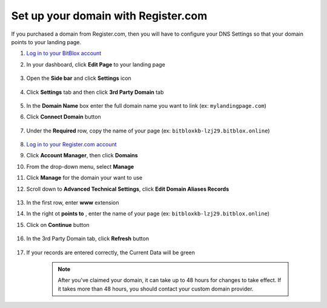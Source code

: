 ========
Set up your domain with Register.com
========


If you purchased a domain from Register.com, then you will have to configure your DNS Settings so that your domain points to your landing page.

		
.. contents::
    :local:
    :backlinks: top


	
1. `Log in to your BitBlox account <https://www.bitblox.me/welcome//>`__ 		
2. In your dashboard, click **Edit Page** to your landing page

    .. class:: screenshot

		|edit-my-landing-page-bitblox|

3. 	Open the **Side bar** and click **Settings** icon
	
	
    .. class:: screenshot

		|click-settings-bitblox|
	
	
4. Click **Settings** tab and then click **3rd Party Domain** tab


    .. class:: screenshot

		|click-3rd-party-domain-bitblox|


5. In the **Domain Name** box enter the full domain name you want to link (ex: ``mylandingpage.com``) 
6. Click **Connect Domain** button


    .. class:: screenshot
 
		|click-connect-domain-bitblox|		
	
7. Under the **Required** row, copy the name of your page (ex: ``bitbloxkb-lzj29.bitblox.online``)	
	
    .. class:: screenshot

		|copy-bitblox-page-name|

8. `Log in to your Register.com account <https://www.register.com/myaccount/productdisplay.rcmx/>`__ 		

9.  Click **Account Manager**, then click **Domains** 

    .. class:: screenshot

		|registercom-select-domain|
		
10. From the drop-down menu, select **Manage**

    .. class:: screenshot

		|registercom-select-manage|
		
11. Click **Manage** for the domain your want to use

    .. class:: screenshot

		|registercom-select-manage-domain|


12. Scroll down to **Advanced Technical Settings**, click **Edit Domain Aliases Records** 

	.. class:: screenshot

		|registercom-select-cname|

		
13. In the first row, enter **www** extension
14. In the right ot **points to** , enter the name of your page	(ex: ``bitbloxkb-lzj29.bitblox.online``)
15. Click on **Continue** button	
		
		
	.. class:: screenshot

		|edit-cname-register|
	
	
16. In the 3rd Party Domain tab, click **Refresh** button 


	.. class:: screenshot

		|click-refresh-bitblox|


		
17. If your records are entered correctly, the Current Data will be green


	.. class:: screenshot

		|bitblox-green|


		.. note::

			After you've claimed your domain, it can take up to 48 hours for changes to take effect. If it takes more than 48 hours, you should contact your custom domain provider.
			

	
.. |edit-my-landing-page-bitblox| image:: _images/edit-my-landing-page-bitblox.jpg
.. |click-settings-bitblox| image:: _images/click-settings-bitblox.jpg
.. |click-3rd-party-domain-bitblox| image:: _images/click-3rd-party-domain-bitblox.jpg
.. |click-connect-domain-bitblox| image:: _images/click-connect-domain-bitblox.jpg
.. |copy-bitblox-page-name| image:: _images/copy-bitblox-page-name.jpg



.. |registercom-select-domain| image:: _images/registercom-select-domain.png
.. |registercom-select-manage| image:: _images/registercom-select-manage.png
.. |registercom-select-manage-domain| image:: _images/registercom-select-manage-domain.png
.. |registercom-select-cname| image:: _images/registercom-select-cname.png
.. |edit-cname-register| image:: _images/edit-cname-register.jpg


.. |click-refresh-bitblox| image:: _images/click-refresh-bitblox.jpg
.. |bitblox-green| image:: _images/bitblox-green.jpg
